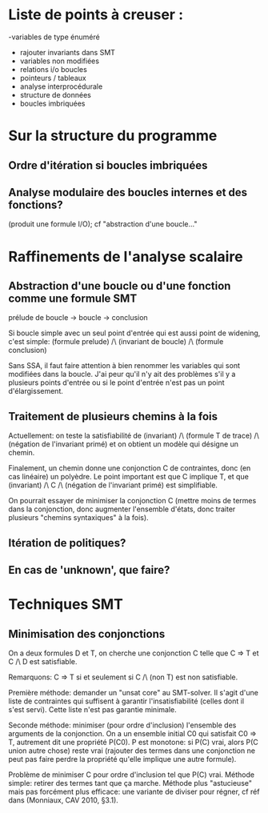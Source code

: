 * Liste de points à creuser :

-variables de type énuméré
- rajouter invariants dans SMT
- variables non modifiées
- relations i/o boucles
- pointeurs / tableaux
- analyse interprocédurale
- structure de données
- boucles imbriquées

* Sur la structure du programme
** Ordre d'itération si boucles imbriquées

** Analyse modulaire des boucles internes et des fonctions?
(produit une formule I/O); cf "abstraction d'une boucle..."

* Raffinements de l'analyse scalaire
** Abstraction d'une boucle ou d'une fonction comme une formule SMT
prélude de boucle -> boucle -> conclusion

Si boucle simple avec un seul point d'entrée qui est aussi point de widening, c'est simple:
(formule prelude) /\ (invariant de boucle) /\ (formule conclusion)

Sans SSA, il faut faire attention à bien renommer les variables qui sont modifiées dans la boucle. J'ai peur qu'il n'y ait des problèmes s'il y a plusieurs points d'entrée ou si le point d'entrée n'est pas un point d'élargissement.

** Traitement de plusieurs chemins à la fois
Actuellement: on teste la satisfiabilité de
(invariant) /\ (formule T de trace) /\ (négation de l'invariant primé)
et on obtient un modèle qui désigne un chemin.

Finalement, un chemin donne une conjonction C de contraintes, donc (en cas linéaire) un polyèdre. Le point important est que C implique T, et que
(invariant) /\ C /\ (négation de l'invariant primé) est simplifiable.

On pourrait essayer de minimiser la conjonction C (mettre moins de termes dans la conjonction, donc augmenter l'ensemble d'états, donc traiter plusieurs "chemins syntaxiques" à la fois).

** Itération de politiques?

** En cas de 'unknown', que faire?

* Techniques SMT
** Minimisation des conjonctions
On a deux formules D et T, on cherche une conjonction C telle que C => T et C /\ D est satisfiable.

Remarquons: C => T si et seulement si C /\ (non T) est non satisfiable.

Première méthode: demander un "unsat core" au SMT-solver. Il s'agit d'une liste de contraintes qui suffisent à garantir l'insatisfiabilité (celles dont il s'est servi). Cette liste n'est pas garantie minimale.

Seconde méthode: minimiser (pour ordre d'inclusion) l'ensemble des arguments de la conjonction.
On a un ensemble initial C0 qui satisfait C0 => T, autrement dit une propriété P(C0). P est monotone: si P(C) vrai, alors P(C union autre chose) reste vrai (rajouter des termes dans une conjonction ne peut pas faire perdre la propriété qu'elle implique une autre formule).

Problème de minimiser C pour ordre d'inclusion tel que P(C) vrai.
Méthode simple: retirer des termes tant que ça marche.
Méthode plus "astucieuse" mais pas forcément plus efficace: une variante de diviser pour régner, cf réf dans (Monniaux, CAV 2010, §3.1).
